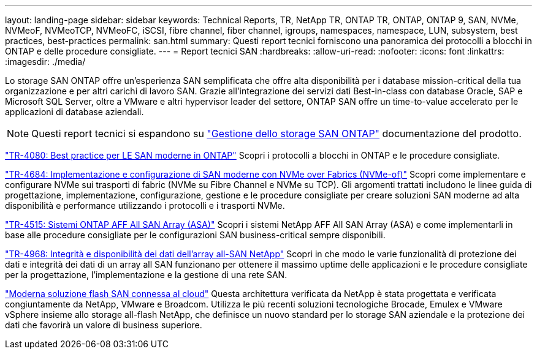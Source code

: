 ---
layout: landing-page 
sidebar: sidebar 
keywords: Technical Reports, TR, NetApp TR, ONTAP TR, ONTAP, ONTAP 9, SAN, NVMe, NVMeoF, NVMeoTCP, NVMeoFC, iSCSI, fibre channel, fiber channel, igroups, namespaces, namespace, LUN, subsystem, best practices, best-practices 
permalink: san.html 
summary: Questi report tecnici forniscono una panoramica dei protocolli a blocchi in ONTAP e delle procedure consigliate. 
---
= Report tecnici SAN
:hardbreaks:
:allow-uri-read: 
:nofooter: 
:icons: font
:linkattrs: 
:imagesdir: ./media/


[role="lead"]
Lo storage SAN ONTAP offre un'esperienza SAN semplificata che offre alta disponibilità per i database mission-critical della tua organizzazione e per altri carichi di lavoro SAN. Grazie all'integrazione dei servizi dati Best-in-class con database Oracle, SAP e Microsoft SQL Server, oltre a VMware e altri hypervisor leader del settore, ONTAP SAN offre un time-to-value accelerato per le applicazioni di database aziendali.

[NOTE]
====
Questi report tecnici si espandono su link:https://docs.netapp.com/us-en/ontap/san-management/index.html["Gestione dello storage SAN ONTAP"] documentazione del prodotto.

====
link:https://www.netapp.com/pdf.html?item=/media/10680-tr4080.pdf["TR-4080: Best practice per LE SAN moderne in ONTAP"^]
Scopri i protocolli a blocchi in ONTAP e le procedure consigliate.

link:https://www.netapp.com/pdf.html?item=/media/10681-tr4684.pdf["TR-4684: Implementazione e configurazione di SAN moderne con NVMe over Fabrics (NVMe-of)"^]
Scopri come implementare e configurare NVMe sui trasporti di fabric (NVMe su Fibre Channel e NVMe su TCP). Gli argomenti trattati includono le linee guida di progettazione, implementazione, configurazione, gestione e le procedure consigliate per creare soluzioni SAN moderne ad alta disponibilità e performance utilizzando i protocolli e i trasporti NVMe.

link:https://www.netapp.com/pdf.html?item=/media/10379-tr4515.pdf["TR-4515: Sistemi ONTAP AFF All SAN Array (ASA)"^]
Scopri i sistemi NetApp AFF All SAN Array (ASA) e come implementarli in base alle procedure consigliate per le configurazioni SAN business-critical sempre disponibili.

link:https://www.netapp.com/pdf.html?item=/media/85671-tr-4968.pdf["TR-4968: Integrità e disponibilità dei dati dell'array all-SAN NetApp"^]
Scopri in che modo le varie funzionalità di protezione dei dati e integrità dei dati di un array all SAN funzionano per ottenere il massimo uptime delle applicazioni e le procedure consigliate per la progettazione, l'implementazione e la gestione di una rete SAN.

link:https://www.netapp.com/pdf.html?item=/media/9222-nva-1145-design.pdf["Moderna soluzione flash SAN connessa al cloud"^]
Questa architettura verificata da NetApp è stata progettata e verificata congiuntamente da NetApp, VMware e Broadcom. Utilizza le più recenti soluzioni tecnologiche Brocade, Emulex e VMware vSphere insieme allo storage all-flash NetApp, che definisce un nuovo standard per lo storage SAN aziendale e la protezione dei dati che favorirà un valore di business superiore.
